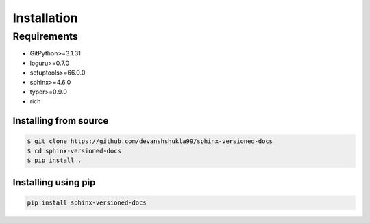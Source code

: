 .. _install:

============
Installation
============

.. _requirements-to-use:

Requirements
============

- GitPython>=3.1.31
- loguru>=0.7.0
- setuptools>=66.0.0
- sphinx>=4.6.0
- typer>=0.9.0
- rich

Installing from source
----------------------

.. code-block:: console

    $ git clone https://github.com/devanshshukla99/sphinx-versioned-docs
    $ cd sphinx-versioned-docs
    $ pip install .


Installing using pip
--------------------

.. code-block:: bash

    pip install sphinx-versioned-docs
